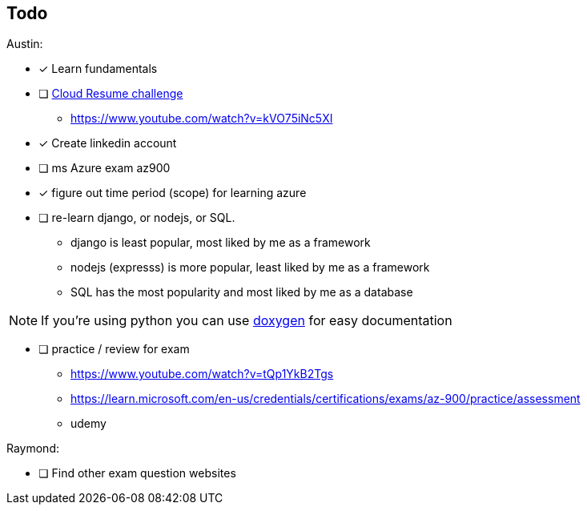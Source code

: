== Todo

Austin: 

- [x] Learn fundamentals

- [ ] https://cloudresumechallenge.dev/docs/the-challenge/[Cloud Resume challenge]
    * https://www.youtube.com/watch?v=kVO75iNc5XI

- [x] Create linkedin account

- [ ] ms Azure exam az900

- [x] figure out time period (scope) for learning azure

- [ ] re-learn django, or nodejs, or SQL.
    * django is least popular, most liked by me as a framework
    * nodejs (expresss) is more popular, least liked by me as a framework
    * SQL has the most popularity and most liked by me as a database

NOTE: If you're using python you can use https://www.doxygen.nl/[doxygen] for
easy documentation

- [ ] practice / review for exam
    * https://www.youtube.com/watch?v=tQp1YkB2Tgs
    * https://learn.microsoft.com/en-us/credentials/certifications/exams/az-900/practice/assessment
    * udemy

Raymond:

- [ ] Find other exam question websites

